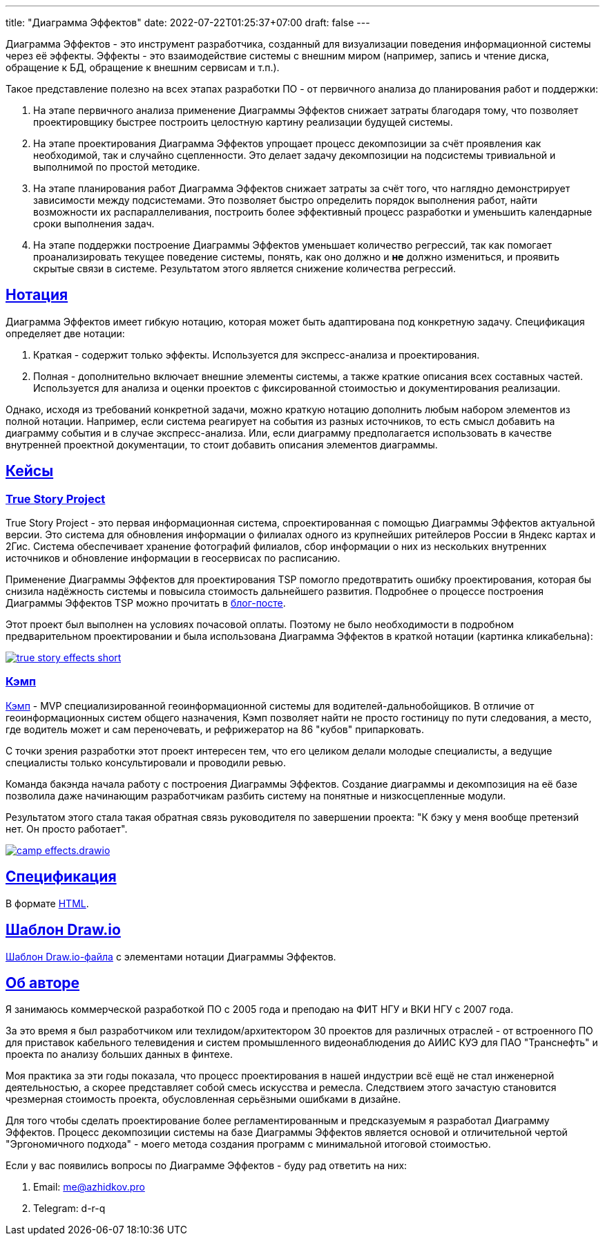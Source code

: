 ---
title: "Диаграмма Эффектов"
date: 2022-07-22T01:25:37+07:00
draft: false
---

:source-highlighter: rouge
:rouge-theme: github
:icons: font
:sectlinks:
:imagesdir: /effects-diagram/images/landing

Диаграмма Эффектов - это инструмент разработчика, созданный для визуализации поведения информационной системы через её эффекты.
Эффекты - это взаимодействие системы с внешним миром (например, запись и чтение диска, обращение к БД, обращение к внешним сервисам и т.п.).

Такое представление полезно на всех этапах разработки ПО - от первичного анализа до планирования работ и поддержки:

. На этапе первичного анализа применение Диаграммы Эффектов снижает затраты благодаря тому, что позволяет проектировщику быстрее построить целостную картину реализации будущей системы.
. На этапе проектирования Диаграмма Эффектов упрощает процесс декомпозиции за счёт проявления как необходимой, так и случайно сцепленности.
  Это делает задачу декомпозиции на подсистемы тривиальной и выполнимой по простой методике.
. На этапе планирования работ Диаграмма Эффектов снижает затраты за счёт того, что наглядно демонстрирует зависимости между подсистемами.
  Это позволяет быстро определить порядок выполнения работ, найти возможности их распараллеливания, построить более эффективный процесс разработки и уменьшить календарные сроки выполнения задач.
. На этапе поддержки построение Диаграммы Эффектов уменьшает количество регрессий, так как помогает проанализировать текущее поведение системы, понять, как оно должно и *не* должно измениться, и проявить скрытые связи в системе.
  Результатом этого является снижение количества регрессий.

== Нотация

Диаграмма Эффектов имеет гибкую нотацию, которая может быть адаптирована под конкретную задачу.
Спецификация определяет две нотации:

. Краткая - содержит только эффекты.
  Используется для экспресс-анализа и проектирования.
. Полная - дополнительно включает внешние элементы системы, а также краткие описания всех составных частей.
  Используется для анализа и оценки проектов с фиксированной стоимостью и документирования реализации.

Однако, исходя из требований конкретной задачи, можно краткую нотацию дополнить любым набором элементов из полной нотации.
Например, если система реагирует на события из разных источников, то есть смысл добавить на диаграмму события и в случае экспресс-анализа.
Или, если диаграмму предполагается использовать в качестве внутренней проектной документации, то стоит добавить описания элементов диаграммы.

== Кейсы

=== True Story Project

True Story Project - это первая информационная система, спроектированная с помощью Диаграммы Эффектов актуальной версии.
Это система для обновления информации о филиалах одного из крупнейших ритейлеров России в Яндекс картах и 2Гис.
Система обеспечивает хранение фотографий филиалов, сбор информации о них из нескольких внутренних источников и обновление информации в геосервисах по расписанию.

Применение Диаграммы Эффектов для проектирования TSP помогло предотвратить ошибку проектирования, которая бы снизила надёжность системы и повысила стоимость дальнейшего развития.
Подробнее о процессе построения Диаграммы Эффектов TSP можно прочитать в link:++{{< ref "posts/22/06/220611-true-story-project">}}++[блог-посте].

Этот проект был выполнен на условиях почасовой оплаты.
Поэтому не было необходимости в подробном предварительном проектировании и была использована Диаграмма Эффектов в краткой нотации (картинка кликабельна):

image::true-story-effects-short.svg[link={imagesdir}/true-story-effects-short.svg]

=== Кэмп

https://play.google.com/store/apps/details?id=ru.ngtrans.camp[Кэмп] - MVP специализированной геоинформационной системы для водителей-дальнобойщиков.
В отличие от геоинформационных систем общего назначения, Кэмп позволяет найти не просто гостиницу по пути следования, а место, где водитель может и сам переночевать, и рефрижератор на 86 "кубов" припарковать.

С точки зрения разработки этот проект интересен тем, что его целиком делали молодые специалисты, а ведущие специалисты только консультировали и проводили ревью.

Команда бакэнда начала работу с построения Диаграммы Эффектов.
Создание диаграммы и декомпозиция на её базе позволила даже начинающим разработчикам разбить систему на понятные и низкосцепленные модули.

Результатом этого стала такая обратная связь руководителя по завершении проекта: "К бэку у меня вообще претензий нет. Он просто работает".

image::camp-effects.drawio.svg[link={imagesdir}/camp-effects.drawio.svg]

== Спецификация

В формате link:++{{< ref "effects-diagram/specification-html">}}++[HTML].

== Шаблон Draw.io

++++
<a href="../effects-diagram.drawio" download>Шаблон Draw.io-файла</a> с элементами нотации Диаграммы Эффектов.
++++

== Об авторе

Я занимаюсь коммерческой разработкой ПО с 2005 года и преподаю на ФИТ НГУ и ВКИ НГУ с 2007 года.

За это время я был разработчиком или техлидом/архитектором 30 проектов для различных отраслей - от встроенного ПО для приставок кабельного телевидения и систем промышленного видеонаблюдения до АИИС КУЭ для ПАО "Транснефть" и проекта по анализу больших данных в финтехе.

Моя практика за эти годы показала, что процесс проектирования в нашей индустрии всё ещё не стал инженерной деятельностью, а скорее представляет собой смесь искусства и ремесла.
Следствием этого зачастую становится чрезмерная стоимость проекта, обусловленная серьёзными ошибками в дизайне.

Для того чтобы сделать проектирование более регламентированным и предсказуемым я разработал Диаграмму Эффектов.
Процесс декомпозиции системы на базе Диаграммы Эффектов является основой и отличительной чертой "Эргономичного подхода" - моего метода создания программ с минимальной итоговой стоимостью.

Если у вас появились вопросы по Диаграмме Эффектов - буду рад ответить на них:

. Email: me@azhidkov.pro
. Telegram: d-r-q
